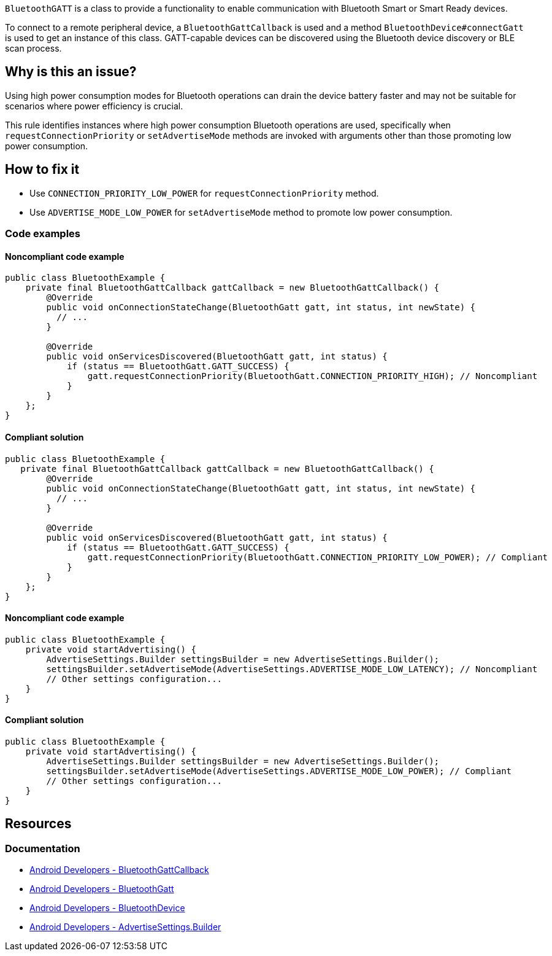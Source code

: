 `BluetoothGATT` is a class to provide a functionality to enable communication with Bluetooth Smart or Smart Ready devices.

To connect to a remote peripheral device, a `BluetoothGattCallback` is used and a method `BluetoothDevice#connectGatt` is used to get an instance of this class.
GATT-capable devices can be discovered using the Bluetooth device discovery or BLE scan process.

== Why is this an issue?

Using high power consumption modes for Bluetooth operations can drain the device battery faster and may not be suitable for scenarios where power efficiency is crucial.

This rule identifies instances where high power consumption Bluetooth operations are used, specifically when `requestConnectionPriority` or `setAdvertiseMode` methods are invoked with arguments other than those promoting low power consumption.

== How to fix it

* Use `CONNECTION_PRIORITY_LOW_POWER` for `requestConnectionPriority` method.
* Use `ADVERTISE_MODE_LOW_POWER` for `setAdvertiseMode` method to promote low power consumption.

=== Code examples

==== Noncompliant code example

[source,java,diff-id=1,diff-type=noncompliant]
----
public class BluetoothExample {
    private final BluetoothGattCallback gattCallback = new BluetoothGattCallback() {
        @Override
        public void onConnectionStateChange(BluetoothGatt gatt, int status, int newState) {
          // ...
        }

        @Override
        public void onServicesDiscovered(BluetoothGatt gatt, int status) {
            if (status == BluetoothGatt.GATT_SUCCESS) {
                gatt.requestConnectionPriority(BluetoothGatt.CONNECTION_PRIORITY_HIGH); // Noncompliant
            }
        }
    };
}
----

==== Compliant solution

[source,java,diff-id=1,diff-type=compliant]
----
public class BluetoothExample {
   private final BluetoothGattCallback gattCallback = new BluetoothGattCallback() {
        @Override
        public void onConnectionStateChange(BluetoothGatt gatt, int status, int newState) {
          // ...
        }

        @Override
        public void onServicesDiscovered(BluetoothGatt gatt, int status) {
            if (status == BluetoothGatt.GATT_SUCCESS) {
                gatt.requestConnectionPriority(BluetoothGatt.CONNECTION_PRIORITY_LOW_POWER); // Compliant
            }
        }
    };
}
----

==== Noncompliant code example

[source,java,diff-id=2,diff-type=noncompliant]
----
public class BluetoothExample {
    private void startAdvertising() {
        AdvertiseSettings.Builder settingsBuilder = new AdvertiseSettings.Builder();
        settingsBuilder.setAdvertiseMode(AdvertiseSettings.ADVERTISE_MODE_LOW_LATENCY); // Noncompliant
        // Other settings configuration...
    }
}
----

==== Compliant solution

[source,java,diff-id=2,diff-type=compliant]
----
public class BluetoothExample {
    private void startAdvertising() {
        AdvertiseSettings.Builder settingsBuilder = new AdvertiseSettings.Builder();
        settingsBuilder.setAdvertiseMode(AdvertiseSettings.ADVERTISE_MODE_LOW_POWER); // Compliant
        // Other settings configuration...
    }
}
----

== Resources

=== Documentation

* https://developer.android.com/reference/android/bluetooth/BluetoothGattCallback[Android Developers - BluetoothGattCallback]
* https://developer.android.com/reference/android/bluetooth/BluetoothGatt[Android Developers - BluetoothGatt]
* https://developer.android.com/reference/android/bluetooth/BluetoothDevice[Android Developers - BluetoothDevice]
* https://developer.android.com/reference/android/bluetooth/le/AdvertiseSettings.Builder[Android Developers - AdvertiseSettings.Builder]
